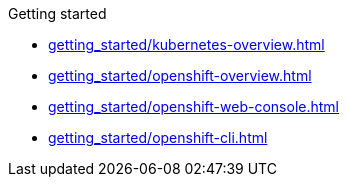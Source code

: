 .Getting started
* xref:getting_started/kubernetes-overview.adoc[]
* xref:getting_started/openshift-overview.adoc[]
* xref:getting_started/openshift-web-console.adoc[]
* xref:getting_started/openshift-cli.adoc[]

